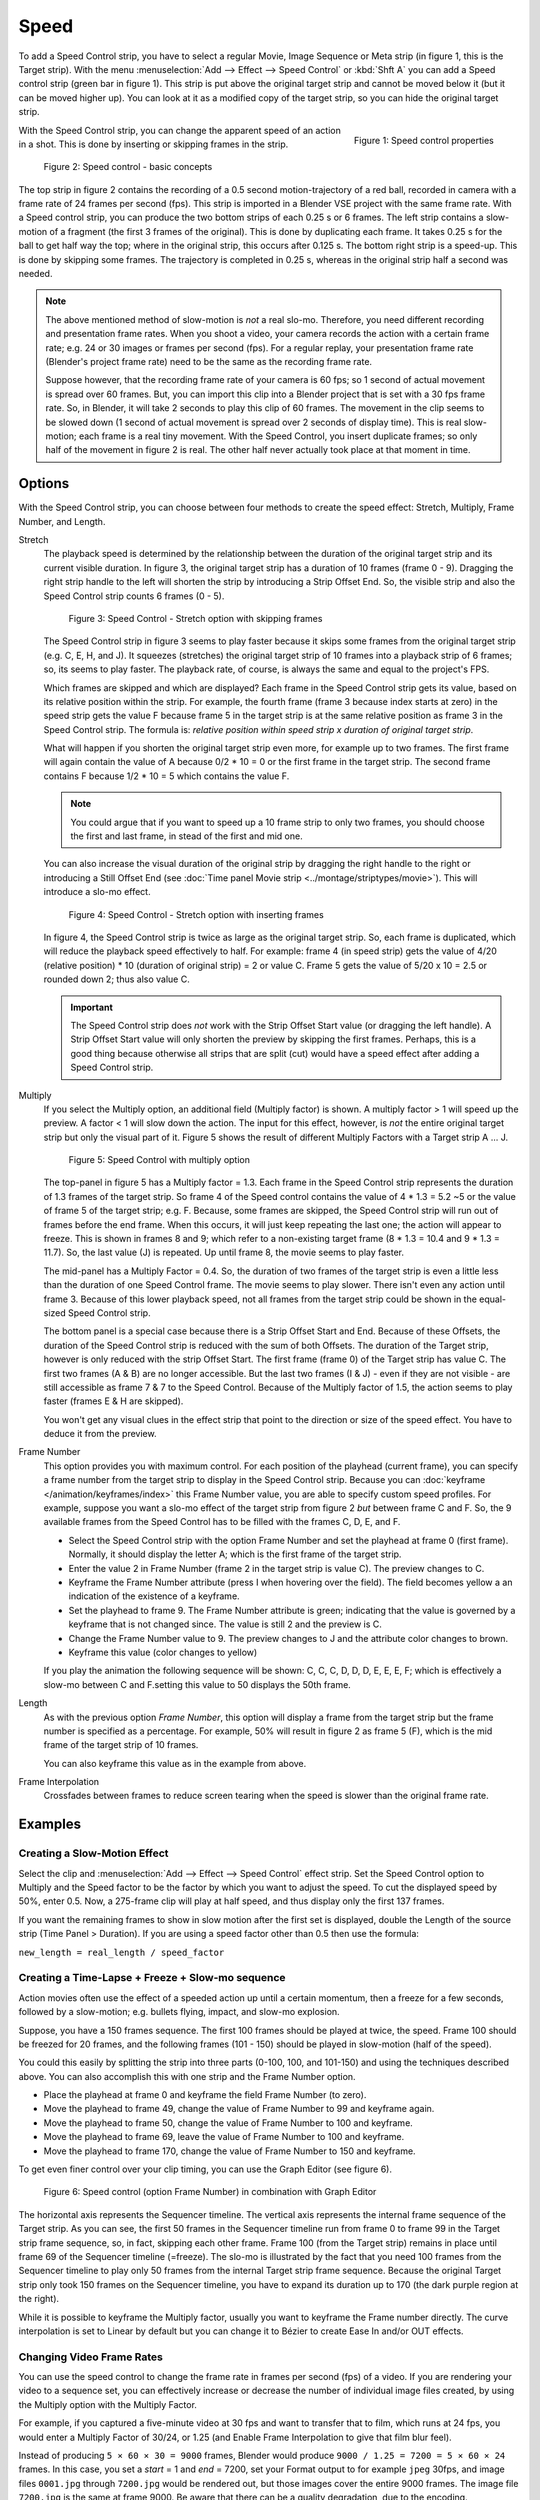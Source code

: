 Speed
-----

To add a Speed Control strip, you have to select a regular Movie, Image Sequence or Meta strip (in figure 1, this is the Target strip). With the menu :menuselection:`Add --> Effect --> Speed Control`  or :kbd:`Shft A` you can add a Speed control strip (green bar in figure 1). This strip is put above the original target strip and cannot be moved below it (but it can be moved higher up). You can look at it as a modified copy of the target strip, so you can hide the original target strip.

.. figure:: /images/video_editing_edit_effects_speed-control-properties.png
   :alt: Speed control properties
   :scale: 50%
   :align: right

   Figure 1: Speed control properties

With the Speed Control strip, you can change the apparent speed of an action in a shot. This is done by inserting or skipping frames in the strip.

.. figure:: /images/video_editing_edit_effects_speed-control-basic-concepts.svg
   :alt: Speed Control Basic concepts


   Figure 2: Speed control - basic concepts

The top strip in figure 2 contains the recording of a 0.5 second motion-trajectory of a red ball, recorded in camera with a frame rate of 24 frames per second (fps). This strip is imported in a Blender VSE project with the same frame rate. With a Speed control strip, you can produce the two bottom strips of each 0.25 s or 6 frames. The left strip contains a slow-motion of a fragment (the first 3 frames of the original). This is done by duplicating each frame.  It takes 0.25 s for the ball to get half way the top; where in the original strip, this occurs after 0.125 s. The bottom right strip is a speed-up. This is done by skipping some frames. The trajectory is completed in 0.25 s, whereas in the original strip half a second was needed.

.. note::
   The above mentioned method of slow-motion is *not* a real slo-mo. Therefore, you need different recording and presentation frame rates. When you shoot a video, your camera records the action with a certain frame rate; e.g. 24 or 30 images or frames per second (fps). For a regular replay, your presentation frame rate (Blender's project frame rate) need to be the same as the recording frame rate.
   
   Suppose however, that the recording frame rate of your camera is 60 fps; so 1 second of actual movement is spread over 60 frames. But, you can import this clip into a Blender project that is set with a 30 fps frame rate. So, in Blender, it will take 2 seconds to play this clip of 60 frames. The movement in the clip seems to be slowed down (1 second of actual movement is spread over 2 seconds of display time). This is real slow-motion; each frame is a real tiny movement. With the Speed Control, you insert duplicate frames; so only half of the movement in figure 2 is real. The other half never actually took place at that moment in time.

Options
.......
With the Speed Control strip, you can choose between four methods to create the speed effect: Stretch, Multiply, Frame Number, and Length.

Stretch
   The playback speed is determined by the relationship between the duration of the original target strip and its current visible duration. In figure 3, the original target strip has a duration of 10 frames (frame 0 - 9). Dragging the right strip handle to the left will shorten the strip by introducing a Strip Offset End. So, the visible strip and also the Speed Control strip counts 6 frames (0 - 5).

   .. figure:: /images/video_editing_edit_effects_speed-control.svg
      :alt: Speed control - stretch option
 
      Figure 3: Speed Control - Stretch option with skipping frames

   The Speed Control strip in figure 3 seems to play faster because it skips some frames from the original target strip (e.g. C, E, H, and J). It squeezes (stretches) the original target strip of 10 frames into a playback strip of 6 frames; so, its seems to play faster. The playback rate, of course, is always the same and equal to the project's FPS.

   Which frames are skipped and which are displayed? Each frame in the Speed Control strip gets its value, based on its relative position within the strip. For example, the fourth frame (frame 3 because index starts at zero) in the speed strip gets the value F because frame 5 in the target strip is at the same relative position as frame 3 in the Speed Control strip. The formula is: *relative position within speed strip x duration of original target strip*.

   What will happen if you shorten the original target strip even more, for example up to two frames. The first frame will again contain the value of A because 0/2 * 10 = 0 or the first frame in the target strip. The second frame contains F because 1/2 * 10 = 5 which contains the value F.

   .. note::
      You could argue that if you want to speed up a 10 frame strip to only two frames, you should choose the first and last frame, in stead of the first and mid one.

   You can also increase the visual duration of the original strip by dragging the right handle to the right or introducing a Still Offset End (see :doc:`Time panel Movie strip <../montage/striptypes/movie>`).  This will introduce a slo-mo effect.

   .. figure:: /images/video_editing_edit_effects_speed-control-still-offset.svg
      :alt: Speed control with Still Offset End

      Figure 4: Speed Control - Stretch option with inserting frames
   
   In figure 4, the Speed Control strip is twice as large as the original target strip. So, each frame is duplicated, which will reduce the playback speed effectively to half. For example: frame 4 (in speed strip) gets the value of 4/20 (relative position) * 10 (duration of original strip) = 2 or value C. Frame 5 gets the value of 5/20 x 10 =  2.5 or rounded down 2; thus also value C.

   .. Important::
      The Speed Control strip does *not* work with the Strip Offset Start value (or dragging the left handle). A Strip Offset Start value will only shorten the preview by skipping the first frames. Perhaps, this is a good thing because otherwise all strips that are split (cut) would have a speed effect after adding a Speed Control strip.
   
   
Multiply
   If you select the Multiply option, an additional field (Multiply factor) is shown. A multiply factor > 1 will speed up the preview. A factor < 1 will slow down the action. The input for this effect, however, is *not* the entire original target strip but only the visual part of it. Figure 5 shows the result of different Multiply Factors with a Target strip A ... J. 

   .. figure:: /images/video_editing_edit_effects_speed-control-multiply.svg
      :alt: Speed Control with multiply option
         
      Figure 5: Speed Control with multiply option
   
   The top-panel in figure 5 has a Multiply factor = 1.3. Each frame in the Speed Control strip represents the duration of 1.3 frames of the target strip. So frame 4 of the Speed control contains the value of 4 * 1.3 = 5.2 ~5 or the value of frame 5 of the target strip; e.g. F. Because, some frames are skipped, the Speed Control strip will run out of frames before the end frame. When this occurs, it will just keep repeating the last one; the action will appear to freeze. This is shown in frames 8 and 9; which refer to a non-existing target frame (8 * 1.3 = 10.4 and 9 * 1.3 = 11.7). So, the last value (J) is repeated. Up until frame 8, the movie seems to play faster.
   
   The mid-panel has a Multiply Factor = 0.4. So, the duration of two frames of the target strip is even a little less than the duration of one Speed Control frame. The movie seems to play slower. There isn't even any action until frame 3. Because of this lower playback speed, not all frames from the target strip could be shown in the equal-sized Speed Control strip.

   The bottom panel is a special case because there is a Strip Offset Start and End. Because of these Offsets, the duration of the Speed Control strip is reduced with the sum of both Offsets. The duration of the Target strip, however is only reduced with the strip Offset Start. The first frame (frame 0) of the Target strip has value C. The first two frames (A & B) are no longer accessible. But the last two frames (I & J) - even if they are not visible - are still accessible as frame 7 & 7 to the Speed Control. Because of the Multiply factor of 1.5, the action seems to play faster (frames E & H are skipped).

   You won't get any visual clues in the effect strip that point to the direction or size of the speed effect. You have to deduce it from the preview.

Frame Number
   This option provides you with maximum control. For each position of the playhead (current frame), you can specify a frame number from the target strip to display in the Speed Control strip. Because you can :doc:`keyframe </animation/keyframes/index>` this Frame Number value, you are able to specify custom speed profiles. For example, suppose you want a slo-mo effect of the target strip from figure 2 *but* between frame C and F. So, the 9 available frames from the Speed Control has to be filled with the frames C, D, E, and F.

   * Select the Speed Control strip with the option Frame Number and set the playhead at frame 0 (first frame). Normally, it should display the letter A; which is the first frame of the target strip.
   * Enter the value 2 in Frame Number (frame 2 in the target strip is value C). The preview changes to C.
   * Keyframe the Frame Number attribute (press I when hovering over the field). The field becomes yellow a an indication of the existence of a keyframe.
   * Set the playhead to frame 9. The Frame Number attribute is green; indicating that the value is governed by a keyframe that is not changed since. The value is still 2 and the preview is C.
   * Change the Frame Number value to 9. The preview changes to J and the attribute color changes to brown.
   * Keyframe this value (color changes to yellow)
   
   If you play the animation the following sequence will be shown: C, C, C, D, D, D,  E, E, E, F; which is effectively a slow-mo between C and F.setting this value to 50 displays the 50th frame.

Length
      As with the previous option *Frame Number*, this option will display a frame from the target strip but the frame number is specified as a percentage. For example, 50% will result in figure 2 as frame 5 (F), which is the mid frame of the target strip of 10 frames.
      
      You can also keyframe this value as in the example from above.

Frame Interpolation
   Crossfades between frames to reduce screen tearing when the speed is slower than the original frame rate.


Examples
........

Creating a Slow-Motion Effect
,,,,,,,,,,,,,,,,,,,,,,,,,,,,,

Select the clip and :menuselection:`Add --> Effect --> Speed Control` effect strip.
Set the Speed Control option to Multiply and the Speed factor to be the factor by which you want to adjust the speed.
To cut the displayed speed by 50%, enter 0.5. Now, a 275-frame clip will play at half speed, and thus display only the first 137 frames.

If you want the remaining frames to show in slow motion after the first set is displayed, double the Length of the source strip (Time Panel > Duration). If you are using a speed factor other than 0.5 then use the formula:

``new_length = real_length / speed_factor``



Creating a Time-Lapse + Freeze + Slow-mo sequence
,,,,,,,,,,,,,,,,,,,,,,,,,,,,,,,,,,,,,,,,,,,,,

Action movies often use the effect of a speeded action up until a certain momentum, then a freeze for a few seconds, followed by a slow-motion; e.g. bullets flying, impact, and slow-mo explosion.  

Suppose, you have a 150 frames sequence. The first 100 frames should be played at twice, the speed. Frame 100 should be freezed for 20 frames, and the following frames (101 - 150) should be played in slow-motion (half of the speed).

You could this easily by splitting the strip into three parts (0-100, 100, and 101-150) and using the techniques described above. You can also accomplish this with one strip and the Frame Number option.

* Place the playhead at frame 0 and keyframe the field Frame Number (to zero).
* Move the playhead to frame 49, change the value of Frame Number to 99 and keyframe again.
* Move the playhead to frame 50, change the value of Frame Number to 100 and keyframe.
* Move the playhead to frame 69, leave the value of Frame Number to 100 and keyframe.
* Move the playhead to frame 170, change the value of Frame Number to 150 and keyframe.

To get even finer control over your clip timing, you can use the Graph Editor (see figure 6).

.. figure:: /images/video_editing_edit_effects_speed-control-frame-numbers.svg
   :alt: Speed control in combination with Graph Editor

   Figure 6: Speed control (option Frame Number) in combination with Graph Editor

The horizontal axis represents the Sequencer timeline. The vertical axis represents the internal frame sequence of the Target strip. As you can see, the first 50 frames in the Sequencer timeline run from frame 0 to frame 99 in the Target strip frame sequence, so, in fact, skipping each other frame. Frame 100 (from the Target strip) remains in place until frame 69 of the Sequencer timeline (=freeze). The slo-mo is illustrated by the fact that you need 100 frames from the Sequencer timeline to play only 50 frames from the internal Target strip frame sequence. Because the original Target strip only took 150 frames on the Sequencer timeline, you have to expand its duration up to 170 (the dark purple region at the right).

While it is possible to keyframe the Multiply factor, usually you want to keyframe the Frame number directly. The curve interpolation is set to Linear by default but you can change it to Bézier to create Ease In and/or OUT effects.

.. _video_editing-change_fps:

Changing Video Frame Rates
,,,,,,,,,,,,,,,,,,,,,,,,,,

You can use the speed control to change the frame rate in frames per second (fps) of a video.
If you are rendering your video to a sequence set, you can effectively increase or decrease the number of individual image files created, by using the Multiply option with the Multiply Factor.

For example, if you captured a five-minute video at 30 fps and want to transfer that to film, which runs at 24 fps, you would enter a Multiply Factor of 30/24, or 1.25
(and Enable Frame Interpolation to give that film blur feel).

Instead of producing ``5 × 60 × 30 = 9000`` frames, Blender would produce ``9000 / 1.25 = 7200 = 5 × 60 × 24`` frames. In this case, you set a *start* = 1 and *end* = 7200, set your Format output to for example ``jpeg`` 30fps, and image files ``0001.jpg`` through ``7200.jpg`` would be rendered out, but those images cover the entire 9000 frames. The image file ``7200.jpg`` is the same at frame 9000. Be aware that there can be a quality degradation, due to the encoding.

When you read those images back into your film blend-file at 24 fps, the strip will last exactly 5 minutes.